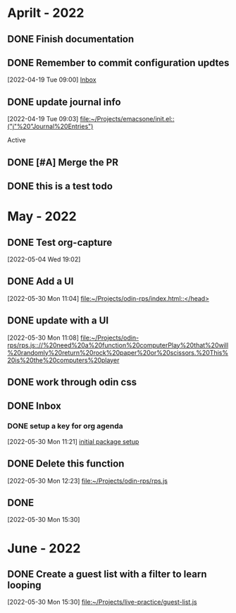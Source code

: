 * Aprilt - 2022
** DONE Finish documentation
CLOSED: [2022-04-18 Mon 20:57] SCHEDULED: <2022-04-19 Tue>
** DONE Remember to commit configuration updtes
CLOSED: [2022-04-29 Fri 08:39]
 [2022-04-19 Tue 09:00]
 [[file:~/Projects/emacsone/OrgFiles/tasks.org::*Inbox][Inbox]]

** DONE update journal info
CLOSED: [2022-04-29 Fri 08:39]
 [2022-04-19 Tue 09:03]
 [[file:~/Projects/emacsone/init.el::("j"%20"Journal%20Entries")]]

 Active
** DONE [#A] Merge the PR
CLOSED: [2022-04-29 Fri 08:39] DEADLINE: <2022-04-20 Wed>

** DONE this is a test todo
CLOSED: [2022-04-29 Fri 08:45]

* May - 2022
** DONE Test org-capture
CLOSED: [2022-05-30 Mon 11:13] SCHEDULED: <2022-05-04 Wed>
 [2022-05-04 Wed 19:02]

** DONE Add a UI
CLOSED: [2022-05-30 Mon 11:13]
 [2022-05-30 Mon 11:04]
 [[file:~/Projects/odin-rps/index.html::</head>]]

** DONE update with a UI 
CLOSED: [2022-05-30 Mon 11:13]
 [2022-05-30 Mon 11:08]
 [[file:~/Projects/odin-rps/rps.js:://%20need%20a%20function%20computerPlay%20that%20will%20randomly%20return%20rock%20paper%20or%20scissors.%20This%20is%20the%20computers%20player]]

** DONE work through odin css
CLOSED: [2022-05-30 Mon 11:14]

** DONE Inbox
CLOSED: [2022-05-30 Mon 11:28]

*** DONE setup a key for org agenda
CLOSED: [2022-05-30 Mon 11:28]
 [2022-05-30 Mon 11:21]
 [[file:~/Projects/emacsone/OrgFiles/emacsconf.org::*initial%20package%20setup][initial package setup]]

** DONE Delete this function
CLOSED: [2022-05-30 Mon 12:24]
 [2022-05-30 Mon 12:23]
 [[file:~/Projects/odin-rps/rps.js][file:~/Projects/odin-rps/rps.js]]


** DONE 
CLOSED: [2022-05-30 Mon 15:31]
 [2022-05-30 Mon 15:30]

* June - 2022
** DONE Create a guest list with a filter to learn looping
CLOSED: [2022-06-02 Thu 20:36]
 [2022-05-30 Mon 15:30]
 [[file:~/Projects/live-practice/guest-list.js][file:~/Projects/live-practice/guest-list.js]]

